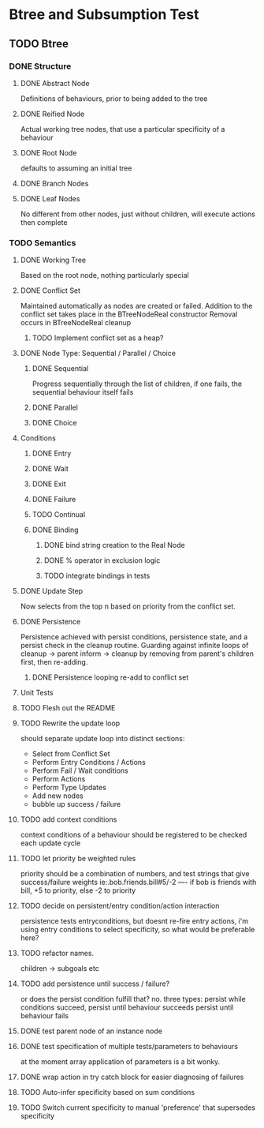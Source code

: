* Btree and Subsumption Test
** TODO Btree
*** DONE Structure
**** DONE Abstract Node
Definitions of behaviours, prior to being added to the tree
**** DONE Reified Node
Actual working tree nodes, that use a particular specificity of a behaviour
**** DONE Root Node
defaults to assuming an initial tree
**** DONE Branch Nodes
**** DONE Leaf Nodes
No different from other nodes, just without children, will execute actions then complete
*** TODO Semantics
**** DONE Working Tree
Based on the root node, nothing particularly special
**** DONE Conflict Set
Maintained automatically as nodes are created or failed.
Addition to the conflict set takes place in the BTreeNodeReal constructor
Removal occurs in BTreeNodeReal cleanup
***** TODO Implement conflict set as a heap?
**** DONE Node Type: Sequential / Parallel / Choice
***** DONE Sequential
Progress sequentially through the list of children, 
if one fails, the sequential behaviour itself fails
***** DONE Parallel
***** DONE Choice
**** Conditions
***** DONE Entry
***** DONE Wait
***** DONE Exit
***** DONE Failure
***** TODO Continual
***** DONE Binding
****** DONE bind string creation to the Real Node
****** DONE % operator in exclusion logic
****** TODO integrate bindings in tests
**** DONE Update Step
Now selects from the top n based on priority from the conflict set.
**** DONE Persistence
Persistence achieved with persist conditions, persistence state, 
and a persist check in the cleanup routine. Guarding against infinite loops 
of cleanup -> parent inform -> cleanup by removing from parent's children first,
then re-adding.
***** DONE Persistence looping re-add to conflict set
**** Unit Tests
**** TODO Flesh out the README
**** TODO Rewrite the update loop
should separate update loop into distinct sections:
	* Select from Conflict Set
    * Perform Entry Conditions / Actions
    * Perform Fail / Wait conditions
    * Perform Actions
    * Perform Type Updates
    * Add new nodes
    * bubble up success / failure
**** TODO add context conditions
context conditions of a behaviour should be registered to be checked each update cycle
**** TODO let priority be weighted rules
priority should be a combination of numbers, and test strings that give success/failure weights
ie:.bob.friends.bill#5/-2  ---- if bob is friends with bill, +5 to priority, else -2 to priority
**** TODO decide on persistent/entry condition/action interaction
     persistence tests entryconditions, but doesnt re-fire entry actions,
i'm using entry conditions to select specificity, so what would be preferable here?
**** TODO refactor names.
children -> subgoals etc
**** TODO add persistence until success / failure?
or does the persist condition fulfill that? no.
three types:
persist while conditions succeed,
persist until behaviour succeeds
persist until behaviour fails 
**** DONE test parent node of an instance node
**** DONE test specification of multiple tests/parameters to behaviours
at the moment array application of parameters is a bit wonky.
**** DONE wrap action in try catch block for easier diagnosing of failures
**** TODO Auto-infer specificity based on sum conditions
**** TODO Switch current specificity to manual 'preference' that supersedes specificity


